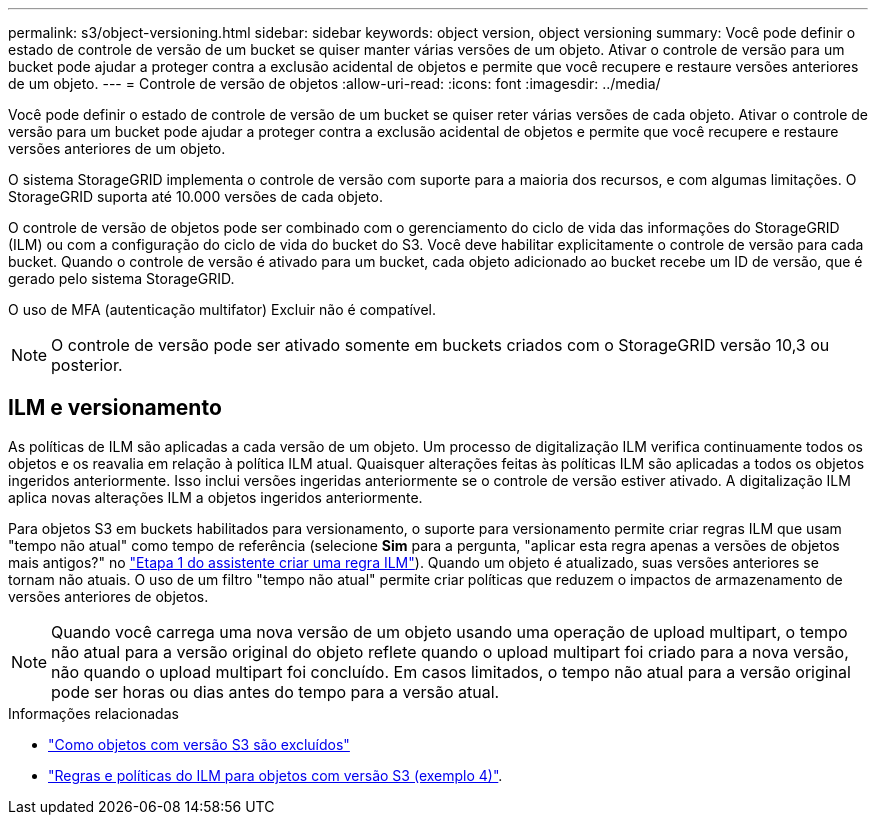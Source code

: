 ---
permalink: s3/object-versioning.html 
sidebar: sidebar 
keywords: object version, object versioning 
summary: Você pode definir o estado de controle de versão de um bucket se quiser manter várias versões de um objeto. Ativar o controle de versão para um bucket pode ajudar a proteger contra a exclusão acidental de objetos e permite que você recupere e restaure versões anteriores de um objeto. 
---
= Controle de versão de objetos
:allow-uri-read: 
:icons: font
:imagesdir: ../media/


[role="lead"]
Você pode definir o estado de controle de versão de um bucket se quiser reter várias versões de cada objeto. Ativar o controle de versão para um bucket pode ajudar a proteger contra a exclusão acidental de objetos e permite que você recupere e restaure versões anteriores de um objeto.

O sistema StorageGRID implementa o controle de versão com suporte para a maioria dos recursos, e com algumas limitações. O StorageGRID suporta até 10.000 versões de cada objeto.

O controle de versão de objetos pode ser combinado com o gerenciamento do ciclo de vida das informações do StorageGRID (ILM) ou com a configuração do ciclo de vida do bucket do S3. Você deve habilitar explicitamente o controle de versão para cada bucket. Quando o controle de versão é ativado para um bucket, cada objeto adicionado ao bucket recebe um ID de versão, que é gerado pelo sistema StorageGRID.

O uso de MFA (autenticação multifator) Excluir não é compatível.


NOTE: O controle de versão pode ser ativado somente em buckets criados com o StorageGRID versão 10,3 ou posterior.



== ILM e versionamento

As políticas de ILM são aplicadas a cada versão de um objeto. Um processo de digitalização ILM verifica continuamente todos os objetos e os reavalia em relação à política ILM atual. Quaisquer alterações feitas às políticas ILM são aplicadas a todos os objetos ingeridos anteriormente. Isso inclui versões ingeridas anteriormente se o controle de versão estiver ativado. A digitalização ILM aplica novas alterações ILM a objetos ingeridos anteriormente.

Para objetos S3 em buckets habilitados para versionamento, o suporte para versionamento permite criar regras ILM que usam "tempo não atual" como tempo de referência (selecione *Sim* para a pergunta, "aplicar esta regra apenas a versões de objetos mais antigos?" no link:../ilm/create-ilm-rule-enter-details.html["Etapa 1 do assistente criar uma regra ILM"]). Quando um objeto é atualizado, suas versões anteriores se tornam não atuais. O uso de um filtro "tempo não atual" permite criar políticas que reduzem o impactos de armazenamento de versões anteriores de objetos.


NOTE: Quando você carrega uma nova versão de um objeto usando uma operação de upload multipart, o tempo não atual para a versão original do objeto reflete quando o upload multipart foi criado para a nova versão, não quando o upload multipart foi concluído. Em casos limitados, o tempo não atual para a versão original pode ser horas ou dias antes do tempo para a versão atual.

.Informações relacionadas
* link:../ilm/how-objects-are-deleted.html#delete-s3-versioned-objects["Como objetos com versão S3 são excluídos"]
* link:../ilm/example-4-ilm-rules-and-policy-for-s3-versioned-objects.html["Regras e políticas do ILM para objetos com versão S3 (exemplo 4)"].

